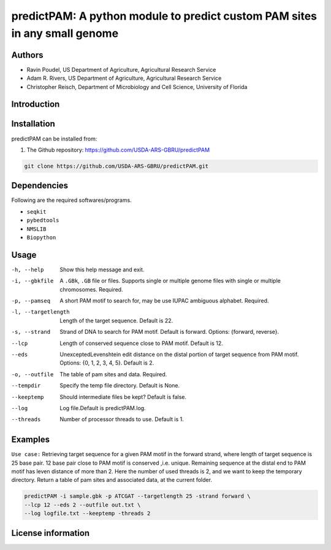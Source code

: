 predictPAM: A python module to predict custom PAM sites in any small genome
==================================================================================================

Authors
-------
* Ravin Poudel, US Department of Agriculture, Agricultural Research Service
* Adam R. Rivers, US Department of Agriculture, Agricultural Research Service
* Christopher Reisch, Department of Microbiology and Cell Science, University of Florida


Introduction
-------------



Installation
-------------
predictPAM can be installed from:

1. The Github repository: https://github.com/USDA-ARS-GBRU/predictPAM

.. code-block:: bash

    git clone https://github.com/USDA-ARS-GBRU/predictPAM.git


Dependencies
-------------
Following are the required softwares/programs.

- ``seqkit``

- ``pybedtools``

- ``NMSLIB``

- ``Biopython``


Usage
---------

-h, --help		Show this help message and exit.
-i, --gbkfile		A ``.GBk``, ``.GB`` file or files. Supports single or multiple genome files with single or multiple chromosomes. Required.
-p, --pamseq		A short PAM motif to search for, may be use IUPAC ambiguous alphabet. Required.
-l, --targetlength	Length of the target sequence. Default is 22.
-s, --strand		Strand of DNA to search for PAM motif. Default is forward. Options: {forward, reverse}.
--lcp			Length of conserved sequence close to PAM motif. Default is 12.
--eds			UnexceptedLevenshtein edit distance on the distal portion of target sequence from PAM motif. Options: {0, 1, 2, 3, 4, 5}. Default is 2.
-o, --outfile		The table of pam sites and data. Required.
--tempdir		Specify the temp file directory. Default is None.
--keeptemp		Should intermediate files be kept? Default is false.
--log			Log file.Default is predictPAM.log.
--threads		Number of processor threads to use. Default is 1.


Examples
---------

``Use case:`` Retrieving target sequence for a given PAM motif in the forward strand, where length of target sequence is 25 base pair.
12 base pair close to PAM motif is conserved ,i.e. unique. Remaining sequence at the distal end to PAM motif has leven distance of more than 2.
Here the number of used threads is 2, and we want to keep the temporary directory.
Return a table of pam sites and associated data, at the current folder.

.. code-block:: bash
    
    predictPAM -i sample.gbk -p ATCGAT --targetlength 25 -strand forward \
    --lcp 12 --eds 2 --outfile out.txt \
    --log logfile.txt --keeptemp -threads 2


License information
--------------------
